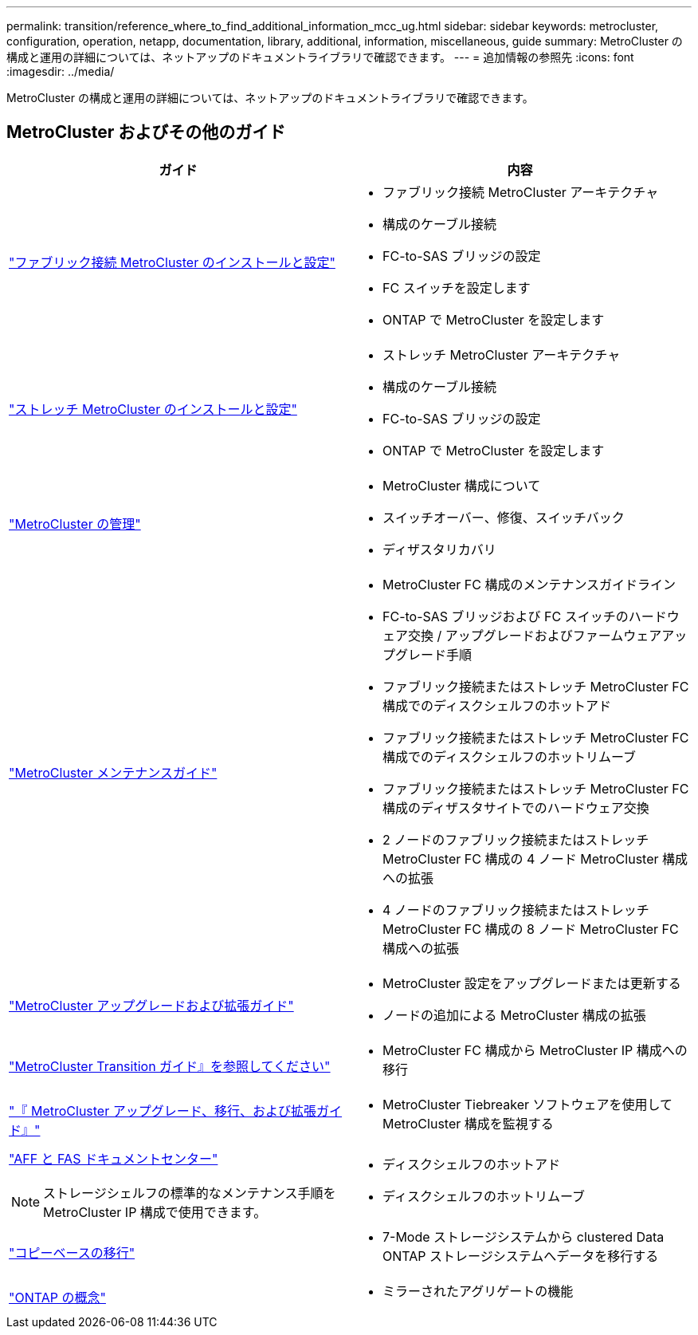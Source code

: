 ---
permalink: transition/reference_where_to_find_additional_information_mcc_ug.html 
sidebar: sidebar 
keywords: metrocluster, configuration, operation, netapp, documentation, library, additional, information, miscellaneous, guide 
summary: MetroCluster の構成と運用の詳細については、ネットアップのドキュメントライブラリで確認できます。 
---
= 追加情報の参照先
:icons: font
:imagesdir: ../media/


[role="lead"]
MetroCluster の構成と運用の詳細については、ネットアップのドキュメントライブラリで確認できます。



== MetroCluster およびその他のガイド

|===
| ガイド | 内容 


 a| 
link:../install-fc/index.html["ファブリック接続 MetroCluster のインストールと設定"]
 a| 
* ファブリック接続 MetroCluster アーキテクチャ
* 構成のケーブル接続
* FC-to-SAS ブリッジの設定
* FC スイッチを設定します
* ONTAP で MetroCluster を設定します




 a| 
link:../install-stretch/index.html["ストレッチ MetroCluster のインストールと設定"]
 a| 
* ストレッチ MetroCluster アーキテクチャ
* 構成のケーブル接続
* FC-to-SAS ブリッジの設定
* ONTAP で MetroCluster を設定します




 a| 
link:../manage/index.html["MetroCluster の管理"]
 a| 
* MetroCluster 構成について
* スイッチオーバー、修復、スイッチバック
* ディザスタリカバリ




 a| 
link:../maintain/index.html["MetroCluster メンテナンスガイド"]
 a| 
* MetroCluster FC 構成のメンテナンスガイドライン
* FC-to-SAS ブリッジおよび FC スイッチのハードウェア交換 / アップグレードおよびファームウェアアップグレード手順
* ファブリック接続またはストレッチ MetroCluster FC 構成でのディスクシェルフのホットアド
* ファブリック接続またはストレッチ MetroCluster FC 構成でのディスクシェルフのホットリムーブ
* ファブリック接続またはストレッチ MetroCluster FC 構成のディザスタサイトでのハードウェア交換
* 2 ノードのファブリック接続またはストレッチ MetroCluster FC 構成の 4 ノード MetroCluster 構成への拡張
* 4 ノードのファブリック接続またはストレッチ MetroCluster FC 構成の 8 ノード MetroCluster FC 構成への拡張




 a| 
link:../upgrade/index.html["MetroCluster アップグレードおよび拡張ガイド"]
 a| 
* MetroCluster 設定をアップグレードまたは更新する
* ノードの追加による MetroCluster 構成の拡張




 a| 
link:../transition/index.html["MetroCluster Transition ガイド』を参照してください"]
 a| 
* MetroCluster FC 構成から MetroCluster IP 構成への移行




 a| 
link:../tiebreaker/index.html["『 MetroCluster アップグレード、移行、および拡張ガイド』"]
 a| 
* MetroCluster Tiebreaker ソフトウェアを使用して MetroCluster 構成を監視する




 a| 
https://docs.netapp.com/platstor/index.jsp["AFF と FAS ドキュメントセンター"]


NOTE: ストレージシェルフの標準的なメンテナンス手順を MetroCluster IP 構成で使用できます。
 a| 
* ディスクシェルフのホットアド
* ディスクシェルフのホットリムーブ




 a| 
http://docs.netapp.com/ontap-9/topic/com.netapp.doc.dot-7mtt-dctg/home.html["コピーベースの移行"]
 a| 
* 7-Mode ストレージシステムから clustered Data ONTAP ストレージシステムへデータを移行する




 a| 
https://docs.netapp.com/ontap-9/topic/com.netapp.doc.dot-cm-concepts/home.html["ONTAP の概念"]
 a| 
* ミラーされたアグリゲートの機能


|===